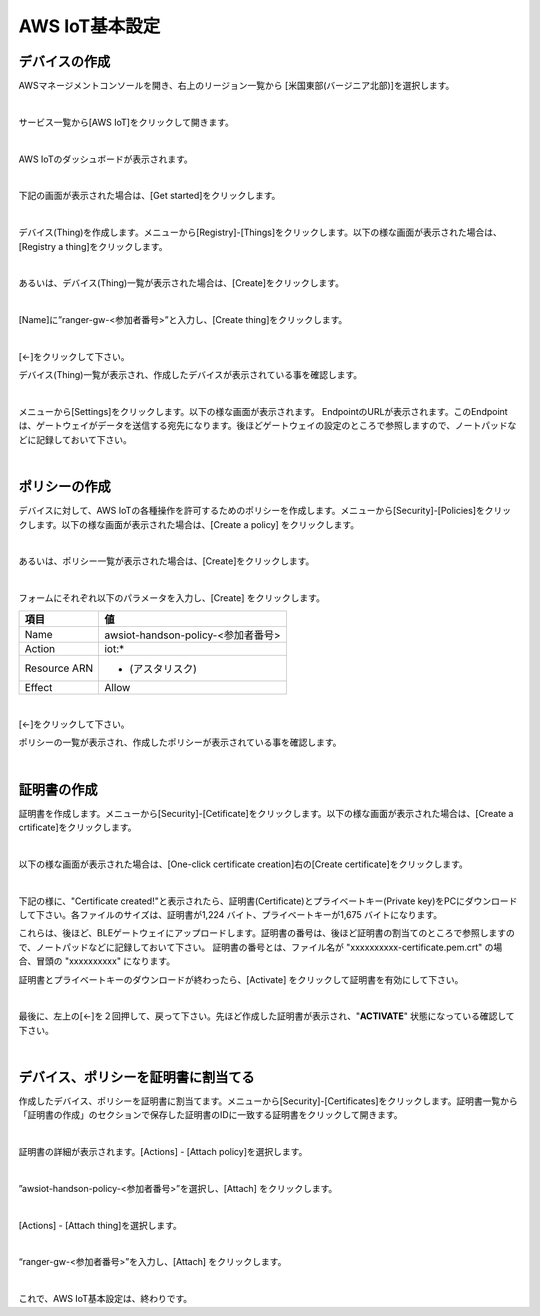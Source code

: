 =================
AWS IoT基本設定
=================

デバイスの作成
=======================

AWSマネージメントコンソールを開き、右上のリージョン一覧から
[米国東部(バージニア北部)]を選択します。

.. image:: images/02/regions-us@2x.png

|

サービス一覧から[AWS IoT]をクリックして開きます。

.. image:: images/02/iot-servicemenu@2x.png

|

AWS IoTのダッシュボードが表示されます。

.. image:: images/02/iot-dashboard@2x.png

|

下記の画面が表示された場合は、[Get started]をクリックします。

.. image:: images/02/iot-get-started.png

|

デバイス(Thing)を作成します。メニューから[Registry]-[Things]をクリックします。以下の様な画面が表示された場合は、[Registry a thing]をクリックします。

.. image:: images/02/create-thing.png

|

あるいは、デバイス(Thing)一覧が表示された場合は、[Create]をクリックします。

.. image:: images/02/create-thing-2.png

|

[Name]に”ranger-gw-<参加者番号>”と入力し、[Create thing]をクリックします。

.. image:: images/02/create-thing-3.png

|

[←]をクリックして下さい。

デバイス(Thing)一覧が表示され、作成したデバイスが表示されている事を確認します。

.. image:: images/02/create-thing-4.png

|

メニューから[Settings]をクリックします。以下の様な画面が表示されます。
EndpointのURLが表示されます。このEndpointは、ゲートウェイがデータを送信する宛先になります。後ほどゲートウェイの設定のところで参照しますので、ノートパッドなどに記録しておいて下さい。

.. image:: images/02/endpoint.png

|


ポリシーの作成
===========================

デバイスに対して、AWS IoTの各種操作を許可するためのポリシーを作成します。メニューから[Security]-[Policies]をクリックします。以下の様な画面が表示された場合は、[Create a policy] をクリックします。

.. image:: images/02/create-policy.png

|

あるいは、ポリシー一覧が表示された場合は、[Create]をクリックします。

.. image:: images/02/create-policy-2.png

|

フォームにそれぞれ以下のパラメータを入力し、[Create] をクリックします。

============= ============================
項目            値
============= ============================
Name	          awsiot-handson-policy-<参加者番号>
Action	        iot:*
Resource ARN	  * (アスタリスク)
Effect	        Allow
============= ============================

.. image:: images/02/create-policy-3.png

|

[←]をクリックして下さい。

ポリシーの一覧が表示され、作成したポリシーが表示されている事を確認します。

.. image:: images/02/create-policy-4.png

|

証明書の作成
=======================

証明書を作成します。メニューから[Security]-[Cetificate]をクリックします。以下の様な画面が表示された場合は、[Create a crtificate]をクリックします。

.. image:: images/02/crreate-certificate.png

|

以下の様な画面が表示された場合は、[One-click certificate creation]右の[Create certificate]をクリックします。

.. image:: images/02/crreate-certificate-2.png

|

下記の様に、"Certificate created!"と表示されたら、証明書(Certificate)とプライベートキー(Private key)をPCにダウンロードして下さい。各ファイルのサイズは、証明書が1,224 バイト、プライベートキーが1,675 バイトになります。

これらは、後ほど、BLEゲートウェイにアップロードします。証明書の番号は、後ほど証明書の割当てのところで参照しますので、ノートパッドなどに記録しておいて下さい。
証明書の番号とは、ファイル名が "xxxxxxxxxx-certificate.pem.crt" の場合、冒頭の "xxxxxxxxxx" になります。

証明書とプライベートキーのダウンロードが終わったら、[Activate] をクリックして証明書を有効にして下さい。

.. image:: images/02/certificate-created.png

|

最後に、左上の[←]を２回押して、戻って下さい。先ほど作成した証明書が表示され、"**ACTIVATE**" 状態になっている確認して下さい。

.. image:: images/02/confirm-certificate.png

|

デバイス、ポリシーを証明書に割当てる
===========================================

作成したデバイス、ポリシーを証明書に割当てます。メニューから[Security]-[Certificates]をクリックします。証明書一覧から「証明書の作成」のセクションで保存した証明書のIDに一致する証明書をクリックして開きます。

.. image:: images/02/attach-policy-thing.png

|

証明書の詳細が表示されます。[Actions] - [Attach policy]を選択します。

.. image:: images/02/attach-policy.png

|

”awsiot-handson-policy-<参加者番号>”を選択し、[Attach] をクリックします。

.. image:: images/02/attach-policy-2.png

|

[Actions] - [Attach thing]を選択します。

.. image:: images/02/attach-thing.png

|

“ranger-gw-<参加者番号>”を入力し、[Attach] をクリックします。

.. image:: images/02/attach-thing-2.png

|

これで、AWS IoT基本設定は、終わりです。
